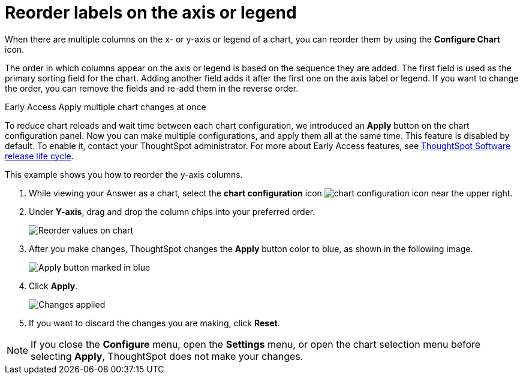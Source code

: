 = Reorder labels on the axis or legend
:last_updated: 2/27/2023
:experimental:
:page-partial:
:page-aliases: /end-user/search/reorder-values-on-the-x-axis.adoc
:linkattrs:
:description: When there are multiple columns on the x- or y-axis or legend of a chart, you can reorder them by using the *Configure Chart* icon.

When there are multiple columns on the x- or y-axis or legend of a chart, you can reorder them by using the *Configure Chart* icon.

The order in which columns appear on the axis or legend is based on the sequence they are added.
The first field is used as the primary sorting field for the chart.
Adding another field adds it after the first one on the axis label or legend.
If you want to change the order, you can remove the fields and re-add them in the reverse order.

.[.badge.badge-early-access]#Early Access# Apply multiple chart changes at once
****
To reduce chart reloads and wait time between each chart configuration, we introduced an *Apply* button on the chart configuration panel. Now you can make multiple configurations, and apply them all at the same time. This feature is disabled by default. To enable it, contact your ThoughtSpot administrator. For more about Early Access features, see xref:release-lifecycle.adoc#early-access[ThoughtSpot Software release life cycle].
****

This example shows you how to reorder the y-axis columns.

. While viewing your Answer as a chart, select the *chart configuration* icon image:icon-gear-10px.png[chart configuration icon] near the upper right.
. Under *Y-axis*, drag and drop the column chips into your preferred order.
+
image::chartconfig-reordervalues.png[Reorder values on chart]

. After you make changes, ThoughtSpot changes the *Apply* button color to blue, as shown in the following image.
+
image::chartconfig-re-apply.png[Apply button marked in blue]

. Click *Apply*.
+
image::chartconfig-re-placed.png[Changes applied]

. If you want to discard the changes you are making, click *Reset*.

NOTE: If you close the *Configure* menu, open the *Settings* menu, or open the chart selection menu before selecting *Apply*, ThoughtSpot does not make your changes.
